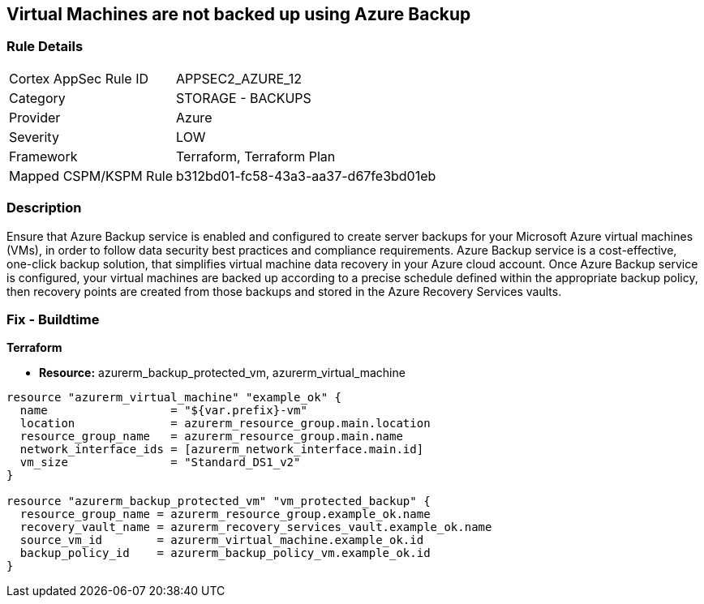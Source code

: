 == Virtual Machines are not backed up using Azure Backup
// Virtual Machines not backed up using Azure Backup service


=== Rule Details

[cols="1,2"]
|===
|Cortex AppSec Rule ID |APPSEC2_AZURE_12
|Category |STORAGE - BACKUPS
|Provider |Azure
|Severity |LOW
|Framework |Terraform, Terraform Plan
|Mapped CSPM/KSPM Rule |b312bd01-fc58-43a3-aa37-d67fe3bd01eb
|===


=== Description 


Ensure that Azure Backup service is enabled and configured to create server backups for your Microsoft Azure virtual machines (VMs), in order to follow data security best practices and compliance requirements.
Azure Backup service is a cost-effective, one-click backup solution, that simplifies virtual machine data recovery in your Azure cloud account.
Once Azure Backup service is configured, your virtual machines are backed up according to a precise schedule defined within the appropriate backup policy, then recovery points are created from those backups and stored in the Azure Recovery Services vaults.
////
=== Fix - Runtime


* In Azure Console* 



. Sign in to Azure Management Console.

. Navigate to All resources blade at https://portal.azure.com/#blade/HubsExtension/BrowseAll to access all your Microsoft Azure resources.

. Choose the Azure subscription that you want to access from the Subscription filter box.

. From the Type filter box, select Virtual machine to list only the Azure virtual machines available in the selected subscription.

. Click on the name of the virtual machine (VM) that you want to reconfigure.

. On the navigation panel, under Operations, select Backup to access the Azure Backup service configuration for the selected virtual machine.

. On the Backup page, perform the following: a.
+
From the Recovery Service vault choose whether to create a new vault or select an existing one.
+
An Azure Recovery Service vault is a storage entity that holds the virtual machine backups.
+
b.From Choose backup policy dropdown list select an existing backup policy or click Create (or edit) a new policy to create/edit a new backup policy.
+
A backup policy specifies frequency and time at which specified resources will be backed up and how long the backup copies are retained.
+
c.
+
Once the backup policy is properly configured, click Enable Backup to enable server backups for the selected Microsoft Azure virtual machine.
+
You can now start a backup job by using Backup now button or wait for the selected policy to run the job at the scheduled time.
+
The first backup job creates a full recovery point.
+
Each backup job after the initial server backup creates incremental recovery points.

. Repeat steps no.
+
5 -- 7 to enable server backups for other Azure virtual machines available in the selected subscription.

. Repeat steps no.
+
4 -- 8 for each subscription created in your Microsoft Azure cloud account.


* In Azure CLI* 



. Run backup vault create command (Windows/macOS/Linux) to create a new Azure Recovery Service vault that will hold all the server backups created for the specified Azure virtual machine (VM):
+

[source,text]
----
{
 "az backup vault create
    --resource-group cloud-shell-storage-westeurope
    --name cc-new-backup-vault
    --location westeurope",
}
----


. The command output should return the configuration metadata for the new vault:
+

[source,text]
----
{
 "{
  "eTag": null,
  "id": "/subscriptions/abcdabcd-1234-abcd-1234-abcdabcdabcd/resourceGroups/cloud-shell-storage-westeurope/providers/Microsoft.RecoveryServices/vaults/cc-new-backup-vault",
  "location": "westeurope",
  "name": "cc-new-backup-vault",
  "properties": {
    "provisioningState": "Succeeded",
    "upgradeDetails": null
  },

  "resourceGroup": "cloud-shell-storage-westeurope",
  "sku": {
    "name": "Standard"
  },

  "tags": null,
  "type": "Microsoft.RecoveryServices/vaults"
}",

       
}
----

. Run backup protection enable-for-vm command (Windows/macOS/Linux) to enable server backups for the selected Microsoft Azure virtual machine.
+
Use the default backup policy provided by Azure Backup service or run az backup policy set command (Windows/macOS/Linux) to update the default policy if you need to change the backup schedule/frequency and/or the retention period configured.
+
The default backup protection policy (i.e.
+
"DefaultPolicy") runs a backup job each day and retains recovery points for 30 days:
+

[source,text]
----
{
 "az backup protection enable-for-vm
    --resource-group cloud-shell-storage-westeurope
    --vm cc-production-vm
    --vault-name cc-new-backup-vault
    --policy-name DefaultPolicy",
       
}
----

. The command output should return the backup protection enable-for-vm command request metadata:
+

[source,text]
----
{
 "{
  "eTag": null,
  "id": "/subscriptions/abcdabcd-1234-abcd-1234-abcdabcdabcd/resourcegroups/cc-vm-resource-group/providers/microsoft.recoveryservices/vaults/cc-new-backup-vault/backupJobs/abcdabcd-1234-abcd-1234-abcdabcdabcd",
  "location": null,
  "name": "abcdabcd-1234-abcd-1234-abcdabcdabcd",
  "properties": {
    "actionsInfo": null,
    "activityId": "abcdabcd-1234-abcd-1234-abcdabcdabcd",
    "backupManagementType": "AzureIaasVM",
    "containerName": ";iaasvmcontainerv2;cc-vm-resource-group;cc-production-vm",
    "duration": "0:00:30.975155",
    "endTime": "2019-10-29T12:15:00.240606+00:00",
    "entityFriendlyName": "cc-production-vm",
    "errorDetails": null,
    "extendedInfo": {
      "dynamicErrorMessage": null,
      "estimatedRemainingDuration": null,
      "internalPropertyBag": null,
      "progressPercentage": null,
      "propertyBag": {
        "Policy Name": "DefaultPolicy",
        "VM Name": "cc-production-vm"
      },

      "tasksList": []
    },

    "jobType": "AzureIaaSVMJob",
    "operation": "ConfigureBackup",
    "startTime": "2019-10-29T12:15:00.265451+00:00",
    "status": "Completed",
    "virtualMachineVersion": "Compute"
  },

  "resourceGroup": "cloud-shell-storage-westeurope",
  "tags": null,
  "type": "Microsoft.RecoveryServices/vaults/backupJobs"
}",

       
}
----

. Repeat steps no.
+
1 -- 4 to enable server backups for other Azure virtual machines provisioned in the current subscription.

. Repeat steps no.
+
1 -- 5 for each subscription available within your Microsoft Azure cloud account.
////

=== Fix - Buildtime


*Terraform* 


* *Resource:* azurerm_backup_protected_vm, azurerm_virtual_machine


[source,go]
----
resource "azurerm_virtual_machine" "example_ok" {
  name                  = "${var.prefix}-vm"
  location              = azurerm_resource_group.main.location
  resource_group_name   = azurerm_resource_group.main.name
  network_interface_ids = [azurerm_network_interface.main.id]
  vm_size               = "Standard_DS1_v2"
}

resource "azurerm_backup_protected_vm" "vm_protected_backup" {
  resource_group_name = azurerm_resource_group.example_ok.name
  recovery_vault_name = azurerm_recovery_services_vault.example_ok.name
  source_vm_id        = azurerm_virtual_machine.example_ok.id
  backup_policy_id    = azurerm_backup_policy_vm.example_ok.id
}
----
